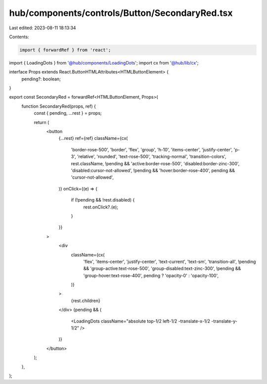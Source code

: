 hub/components/controls/Button/SecondaryRed.tsx
===============================================

Last edited: 2023-08-11 18:13:34

Contents:

.. code-block:: tsx

    import { forwardRef } from 'react';

import { LoadingDots } from '@hub/components/LoadingDots';
import cx from '@hub/lib/cx';

interface Props extends React.ButtonHTMLAttributes<HTMLButtonElement> {
  pending?: boolean;
}

export const SecondaryRed = forwardRef<HTMLButtonElement, Props>(
  function SecondaryRed(props, ref) {
    const { pending, ...rest } = props;

    return (
      <button
        {...rest}
        ref={ref}
        className={cx(
          'border-rose-500',
          'border',
          'flex',
          'group',
          'h-10',
          'items-center',
          'justify-center',
          'p-3',
          'relative',
          'rounded',
          'text-rose-500',
          'tracking-normal',
          'transition-colors',
          rest.className,
          !pending && 'active:border-rose-500',
          'disabled:border-zinc-300',
          'disabled:cursor-not-allowed',
          !pending && 'hover:border-rose-400',
          pending && 'cursor-not-allowed',
        )}
        onClick={(e) => {
          if (!pending && !rest.disabled) {
            rest.onClick?.(e);
          }
        }}
      >
        <div
          className={cx(
            'flex',
            'items-center',
            'justify-center',
            'text-current',
            'text-sm',
            'transition-all',
            !pending && 'group-active:text-rose-500',
            'group-disabled:text-zinc-300',
            !pending && 'group-hover:text-rose-400',
            pending ? 'opacity-0' : 'opacity-100',
          )}
        >
          {rest.children}
        </div>
        {pending && (
          <LoadingDots className="absolute top-1/2 left-1/2 -translate-x-1/2 -translate-y-1/2" />
        )}
      </button>
    );
  },
);



